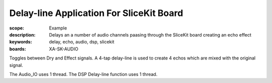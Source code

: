 Delay-line Application For SliceKit Board
=========================================

:scope: Example
:description: Delays an a number of audio channels paasing through the SliceKit board creating an echo effect
:keywords: delay, echo, audio, dsp, slicekit
:boards: XA-SK-AUDIO

Toggles between Dry and Effect signals. 
A 4-tap delay-line is used to create 4 echos which are mixed with the original signal.

The Audio_IO uses 1 thread.
The DSP Delay-line function uses 1 thread.
